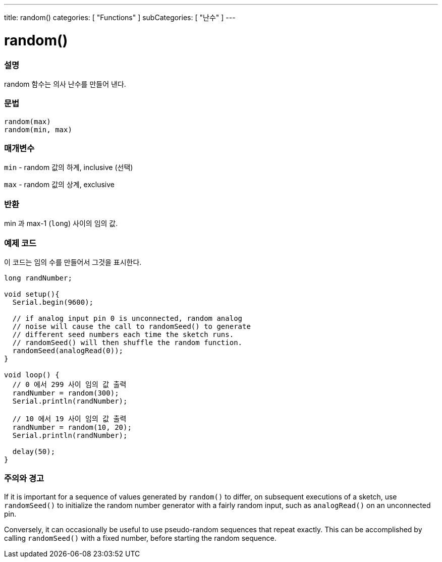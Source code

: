 ---
title: random()
categories: [ "Functions" ]
subCategories: [ "난수" ]
---





= random()


// OVERVIEW SECTION STARTS
[#overview]
--

[float]
=== 설명
random 함수는 의사 난수를 만들어 낸다.

[%hardbreaks]


[float]
=== 문법
`random(max)` +
`random(min, max)`


[float]
=== 매개변수
`min` - random 값의 하계, inclusive (선택)

`max` - random 값의 상계, exclusive

[float]
=== 반환
min 과 max-1 (`long`) 사이의 임의 값.

--
// OVERVIEW SECTION ENDS




// HOW TO USE SECTION STARTS
[#howtouse]
--

[float]
=== 예제 코드
// Describe what the example code is all about and add relevant code   ►►►►► THIS SECTION IS MANDATORY ◄◄◄◄◄
이 코드는 임의 수를 만들어서 그것을 표시한다.


[source,arduino]
----
long randNumber;

void setup(){
  Serial.begin(9600);

  // if analog input pin 0 is unconnected, random analog
  // noise will cause the call to randomSeed() to generate
  // different seed numbers each time the sketch runs.
  // randomSeed() will then shuffle the random function.
  randomSeed(analogRead(0));
}

void loop() {
  // 0 에서 299 사이 임의 값 출력
  randNumber = random(300);
  Serial.println(randNumber);

  // 10 에서 19 사이 임의 값 출력
  randNumber = random(10, 20);
  Serial.println(randNumber);

  delay(50);
}
----
[%hardbreaks]

[float]
=== 주의와 경고

If it is important for a sequence of values generated by `random()` to differ, on subsequent executions of a sketch, use `randomSeed()` to initialize the random number generator with a fairly random input, such as `analogRead()` on an unconnected pin.

Conversely, it can occasionally be useful to use pseudo-random sequences that repeat exactly. This can be accomplished by calling `randomSeed()` with a fixed number, before starting the random sequence.

--
// HOW TO USE SECTION ENDS
